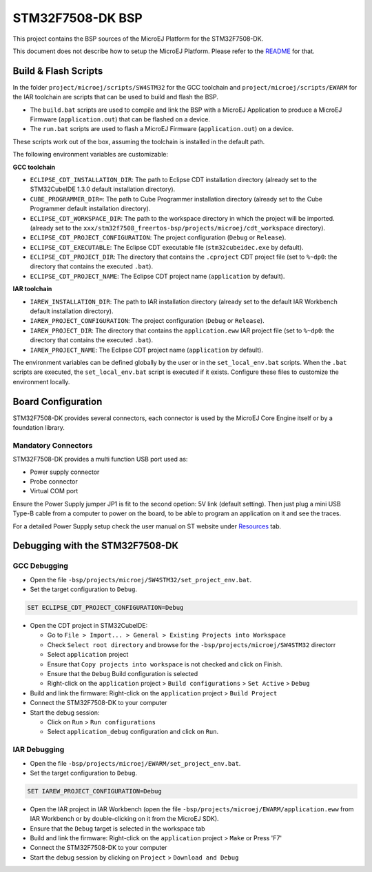 .. 
	Copyright 2021 MicroEJ Corp. All rights reserved.
	This library is provided in source code for use, modification and test, subject to license terms.
	Any modification of the source code will break MicroEJ Corp. warranties on the whole library.

.. |BOARD_NAME| replace:: STM32F7508-DK
.. |PLATFORM_VER| replace:: 1.3.0
.. |RCP| replace:: MICROEJ SDK
.. |PLATFORM| replace:: MicroEJ Platform
.. |PLATFORMS| replace:: MicroEJ Platforms
.. |SIM| replace:: MicroEJ Simulator
.. |ARCH| replace:: MicroEJ Architecture
.. |CIDE| replace:: MICROEJ SDK
.. |RTOS| replace:: FreeRTOS RTOS
.. |MANUFACTURER| replace:: STMicroelectronics

.. _README: ./../../../README.rst
.. _RELEASE NOTES: ./../../../RELEASE_NOTES.rst
.. _CHANGELOG: ./../../../CHANGELOG.rst

================
|BOARD_NAME| BSP
================

This project contains the BSP sources of the |PLATFORM| for the
|BOARD_NAME|.

This document does not describe how to setup the |PLATFORM|.  Please
refer to the `README`_ for that.

Build & Flash Scripts
---------------------

In the folder ``project/microej/scripts/SW4STM32`` for the GCC toolchain and ``project/microej/scripts/EWARM`` 
for the IAR toolchain are scripts that can be used to build and flash the BSP.

- The ``build.bat`` scripts are used to compile and link the BSP with a
  MicroEJ Application to produce a MicroEJ Firmware
  (``application.out``) that can be flashed on a device.

- The ``run.bat`` scripts are used to flash a MicroEJ Firmware
  (``application.out``) on a device.

These scripts work out of the box, assuming the toolchain is
installed in the default path.

The following environment variables are customizable:  

**GCC toolchain**

- ``ECLIPSE_CDT_INSTALLATION_DIR``: The path to Eclipse CDT installation directory  (already set to the STM32CubeIDE 1.3.0 default installation directory).
- ``CUBE_PROGRAMMER_DIR=``: The path to Cube Programmer installation directory (already set to the Cube Programmer default installation directory).
- ``ECLIPSE_CDT_WORKSPACE_DIR``: The path to the workspace directory in which the project will be imported. (already set to the ``xxx/stm32f7508_freertos-bsp/projects/microej/cdt_workspace`` directory).
- ``ECLIPSE_CDT_PROJECT_CONFIGURATION``: The project configuration (``Debug`` or ``Release``).
- ``ECLIPSE_CDT_EXECUTABLE``: The Eclipse CDT executable file (``stm32cubeidec.exe`` by default).
- ``ECLIPSE_CDT_PROJECT_DIR``: The directory that contains the ``.cproject`` CDT project file  (set to ``%~dp0``: the directory that contains the executed ``.bat``).
- ``ECLIPSE_CDT_PROJECT_NAME``: The Eclipse CDT project name (``application`` by default).

**IAR toolchain**

- ``IAREW_INSTALLATION_DIR``: The path to IAR installation directory (already set to the default IAR Workbench default installation directory).
- ``IAREW_PROJECT_CONFIGURATION``: The project configuration (``Debug`` or ``Release``).
- ``IAREW_PROJECT_DIR``: The directory that contains the ``application.eww`` IAR project file (set to ``%~dp0``: the directory that contains the executed ``.bat``).
- ``IAREW_PROJECT_NAME``: The Eclipse CDT project name (``application`` by default).

The environment variables can be defined globally by the user or in
the ``set_local_env.bat`` scripts.  When the ``.bat`` scripts
are executed, the ``set_local_env.bat`` script is executed if it exists.
Configure these files to customize the environment locally.

Board Configuration
-------------------

STM32F7508-DK provides several connectors, each connector is used by the MicroEJ Core Engine itself or by a foundation library.

Mandatory Connectors
~~~~~~~~~~~~~~~~~~~~

STM32F7508-DK provides a multi function USB port used as:

- Power supply connector
- Probe connector
- Virtual COM port

Ensure the Power Supply jumper JP1 is fit to the second opetion: 5V link (default setting).
Then just plug a mini USB Type-B cable from a computer to power on the board, to be able to program an application on it and see the traces.

For a detailed Power Supply setup check the user manual on ST website under `Resources <https://www.st.com/resource/en/user_manual/dm00537062-discovery-kit-for-stm32f7-series-with-stm32f750n8-mcu-stmicroelectronics.pdf>`__ tab.

.. image:: ./../../../images/stm32f7508-dk_ports.png

Debugging with the |BOARD_NAME|
-------------------------------

GCC Debugging
~~~~~~~~~~~~~

- Open the file ``-bsp/projects/microej/SW4STM32/set_project_env.bat``.
- Set the target configuration to ``Debug``.

.. code-block::

      SET ECLIPSE_CDT_PROJECT_CONFIGURATION=Debug

- Open the CDT project in STM32CubeIDE:

  - Go to ``File > Import... > General > Existing Projects into Workspace``
  - Check ``Select root directory`` and browse for the ``-bsp/projects/microej/SW4STM32`` directorr
  - Select ``application`` project 
  - Ensure that ``Copy projects into workspace`` is not checked and click on Finish.
  - Ensure that the ``Debug`` Build configuration is selected
  - Right-click on the ``application`` project > ``Build configurations`` > ``Set Active`` > ``Debug``
- Build and link the firmware: Right-click on the ``application`` project > ``Build Project``
- Connect the |BOARD_NAME| to your computer
- Start the debug session: 

  - Click on ``Run`` > ``Run configurations``
  - Select ``application_debug`` configuration and click on ``Run``.

IAR Debugging 
~~~~~~~~~~~~~

- Open the file ``-bsp/projects/microej/EWARM/set_project_env.bat``.
- Set the target configuration to ``Debug``.

..  code-block::

      SET IAREW_PROJECT_CONFIGURATION=Debug

- Open the IAR project in IAR Workbench (open the file ``-bsp/projects/microej/EWARM/application.eww`` from IAR Workbench or by double-clicking on it from the MicroEJ SDK).
- Ensure that the ``Debug`` target is selected in the workspace tab
- Build and link the firmware: Right-click on the ``application`` project > ``Make`` or Press 'F7'
- Connect the |BOARD_NAME| to your computer
- Start the debug session by clicking on ``Project`` > ``Download and Debug``
